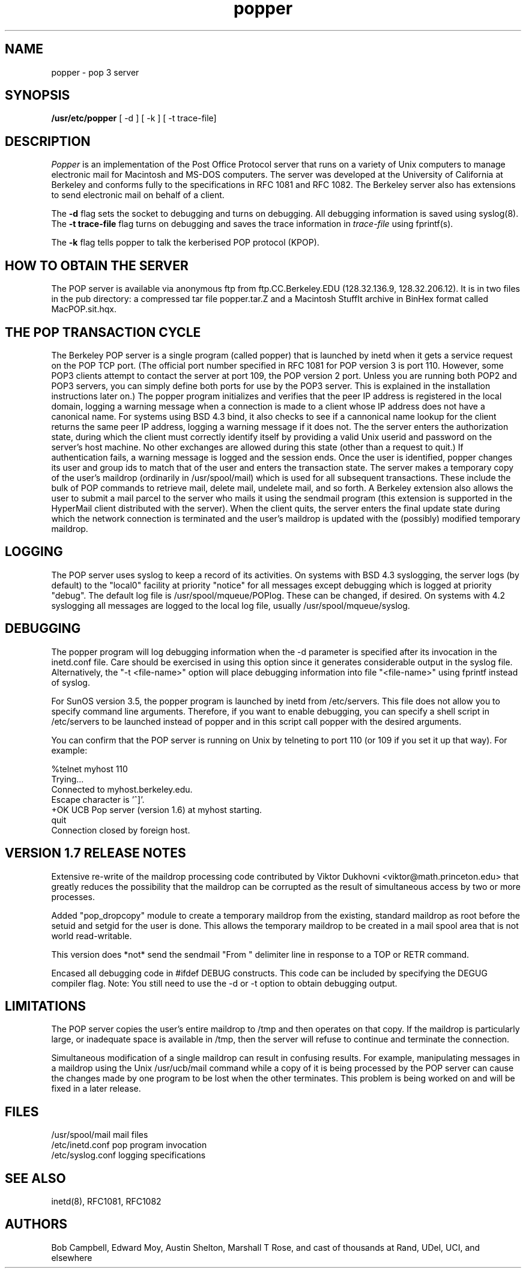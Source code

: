 .\" Copyright (c) 1980 Regents of the University of California.
.\" All rights reserved.
.\"
.\" Redistribution and use in source and binary forms are permitted
.\" provided that this notice is preserved and that due credit is given
.\" to the University of California at Berkeley. The name of the University
.\" may not be used to endorse or promote products derived from this
.\" software without specific prior written permission. This software
.\" is provided ``as is'' without express or implied warranty.
.\"
.\" @(#)@(#)popper.8	2.3    2.3    (CCS)   4/2/91     Copyright (c) 1990 Regents of the University of California.\nAll rights reserved.\n
.\"
.TH popper 8 "August 1990"
.UC 6
.ad
.SH NAME
popper \- pop 3 server
.SH SYNOPSIS
.B /usr/etc/popper
[ -d ]
[ -k ]
[ -t trace-file]
.SH DESCRIPTION
.I Popper
is an implementation of the Post Office Protocol server that runs on a
variety of Unix computers to manage electronic mail for Macintosh
and MS-DOS computers.  The server was developed at the University of
California at Berkeley and conforms fully to the specifications in RFC
1081 and RFC 1082.  The Berkeley server also has extensions to
send electronic mail on behalf of a client.
.PP
The 
.B \-d
flag sets the socket to debugging and turns on debugging.  All debugging
information is saved using syslog(8).  The 
.B \-t trace\-file
flag turns on debugging and saves the trace information in
.I trace\-file
using fprintf(s).
.PP
The
.B \-k
flag tells popper to talk the kerberised POP protocol (KPOP).
.SH HOW TO OBTAIN THE SERVER
.PP
The POP server is available via anonymous ftp from ftp.CC.Berkeley.EDU
(128.32.136.9, 128.32.206.12).  It is in two files in the pub directory:
a compressed
tar file popper.tar.Z and a Macintosh StuffIt archive in BinHex format
called MacPOP.sit.hqx.
.SH THE POP TRANSACTION CYCLE
.PP
The Berkeley POP server is a single program (called popper) that is
launched by inetd when it gets a service request on the POP TCP port.
(The official port number specified in RFC 1081 for POP version 3 is
port 110.  However, some POP3 clients attempt to contact the server at
port 109, the POP version 2 port.  Unless you are running both POP2 and
POP3 servers, you can simply define both ports for use by the POP3
server.  This is explained in the installation instructions later on.)
The popper program initializes and verifies that the peer IP address is
registered in the local domain, logging a warning message when a
connection is made to a client whose IP address does not have a
canonical name.  For systems using BSD 4.3 bind, it also checks to see
if a cannonical name lookup for the client returns the same peer IP
address, logging a warning message if it does not.  The the server
enters the authorization state, during which the client must correctly
identify itself by providing a valid Unix userid and password on the
server's host machine.  No other exchanges are allowed during this
state (other than a request to quit.)  If authentication fails, a
warning message is logged and the session ends.  Once the user is
identified, popper changes its user and group ids to match that of the
user and enters the transaction state.  The server makes a temporary
copy of the user's maildrop (ordinarily in /usr/spool/mail) which is
used for all subsequent transactions.  These include the bulk of POP
commands to retrieve mail, delete mail, undelete mail, and so forth.  A
Berkeley extension also allows the user to submit a mail parcel to the
server who mails it using the sendmail program (this extension is
supported in the HyperMail client distributed with the server).  When
the client quits, the server enters the final update state during which
the network connection is terminated and the user's maildrop is updated
with the (possibly) modified temporary maildrop.
.SH LOGGING
.PP
The POP server uses syslog to keep a record of its activities.  On
systems with BSD 4.3 syslogging, the server logs (by default) to the
"local0" facility at priority "notice" for all messages except
debugging which is logged at priority "debug".  The default log file is
/usr/spool/mqueue/POPlog.  These can be changed, if desired.  On
systems with 4.2 syslogging all messages are logged to the local log
file, usually /usr/spool/mqueue/syslog.
.SH DEBUGGING
.PP
The popper program will log debugging information when the -d parameter
is specified after its invocation in the inetd.conf file.  Care should
be exercised in using this option since it generates considerable
output in the syslog file.  Alternatively, the "-t <file-name>" option
will place debugging information into file "<file-name>" using fprintf
instead of syslog.
.PP
For SunOS version 3.5, the popper program is launched by inetd from
/etc/servers.  This file does not allow you to specify command line
arguments.  Therefore, if you want to enable debugging, you can specify
a shell script in /etc/servers to be launched instead of popper and in
this script call popper with the desired arguments.
.PP
You can confirm that the POP server is running on Unix by telneting to
port 110 (or 109 if you set it up that way).  For example:
.PP
.nf
%telnet myhost 110
Trying...
Connected to myhost.berkeley.edu.
Escape character is '^]'.
+OK UCB Pop server (version 1.6) at myhost starting.
quit
Connection closed by foreign host.
.fi
.SH VERSION 1.7 RELEASE NOTES
Extensive re-write of the maildrop processing code contributed by 
Viktor Dukhovni <viktor@math.princeton.edu> that greatly reduces the
possibility that the maildrop can be corrupted as the result of
simultaneous access by two or more processes.
.PP
Added "pop_dropcopy" module to create a temporary maildrop from
the existing, standard maildrop as root before the setuid and 
setgid for the user is done.  This allows the temporary maildrop
to be created in a mail spool area that is not world read-writable.
.PP
This version does *not* send the sendmail "From " delimiter line
in response to a TOP or RETR command.
.PP
Encased all debugging code in #ifdef DEBUG constructs.  This code can
be included by specifying the DEGUG compiler flag.  Note:  You still
need to use the -d or -t option to obtain debugging output.
.SH LIMITATIONS
The POP server copies the user's entire maildrop to /tmp and
then operates on that copy.  If the maildrop is particularly
large, or inadequate space is available in /tmp, then the
server will refuse to continue and terminate the connection.
.PP
Simultaneous modification of a single maildrop can result in 
confusing results.  For example, manipulating messages in a
maildrop using the Unix /usr/ucb/mail command while a copy of
it is being processed by the POP server can cause the changes
made by one program to be lost when the other terminates.  This
problem is being worked on and will be fixed in a later
release.
.SH FILES
.nf
/usr/spool/mail         mail files
/etc/inetd.conf         pop program invocation
/etc/syslog.conf        logging specifications
.fi
.SH "SEE ALSO"
inetd(8), 
RFC1081, 
RFC1082
.SH AUTHORS
Bob Campbell, Edward Moy, Austin Shelton, Marshall T Rose, and cast of
thousands at Rand, UDel, UCI, and elsewhere
